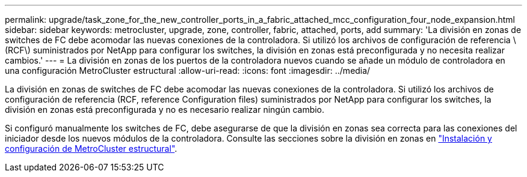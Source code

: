---
permalink: upgrade/task_zone_for_the_new_controller_ports_in_a_fabric_attached_mcc_configuration_four_node_expansion.html 
sidebar: sidebar 
keywords: metrocluster, upgrade, zone, controller, fabric, attached, ports, add 
summary: 'La división en zonas de switches de FC debe acomodar las nuevas conexiones de la controladora. Si utilizó los archivos de configuración de referencia \(RCF\) suministrados por NetApp para configurar los switches, la división en zonas está preconfigurada y no necesita realizar cambios.' 
---
= La división en zonas de los puertos de la controladora nuevos cuando se añade un módulo de controladora en una configuración MetroCluster estructural
:allow-uri-read: 
:icons: font
:imagesdir: ../media/


[role="lead"]
La división en zonas de switches de FC debe acomodar las nuevas conexiones de la controladora. Si utilizó los archivos de configuración de referencia (RCF, reference Configuration files) suministrados por NetApp para configurar los switches, la división en zonas está preconfigurada y no es necesario realizar ningún cambio.

Si configuró manualmente los switches de FC, debe asegurarse de que la división en zonas sea correcta para las conexiones del iniciador desde los nuevos módulos de la controladora. Consulte las secciones sobre la división en zonas en link:../install-fc/index.html["Instalación y configuración de MetroCluster estructural"].
